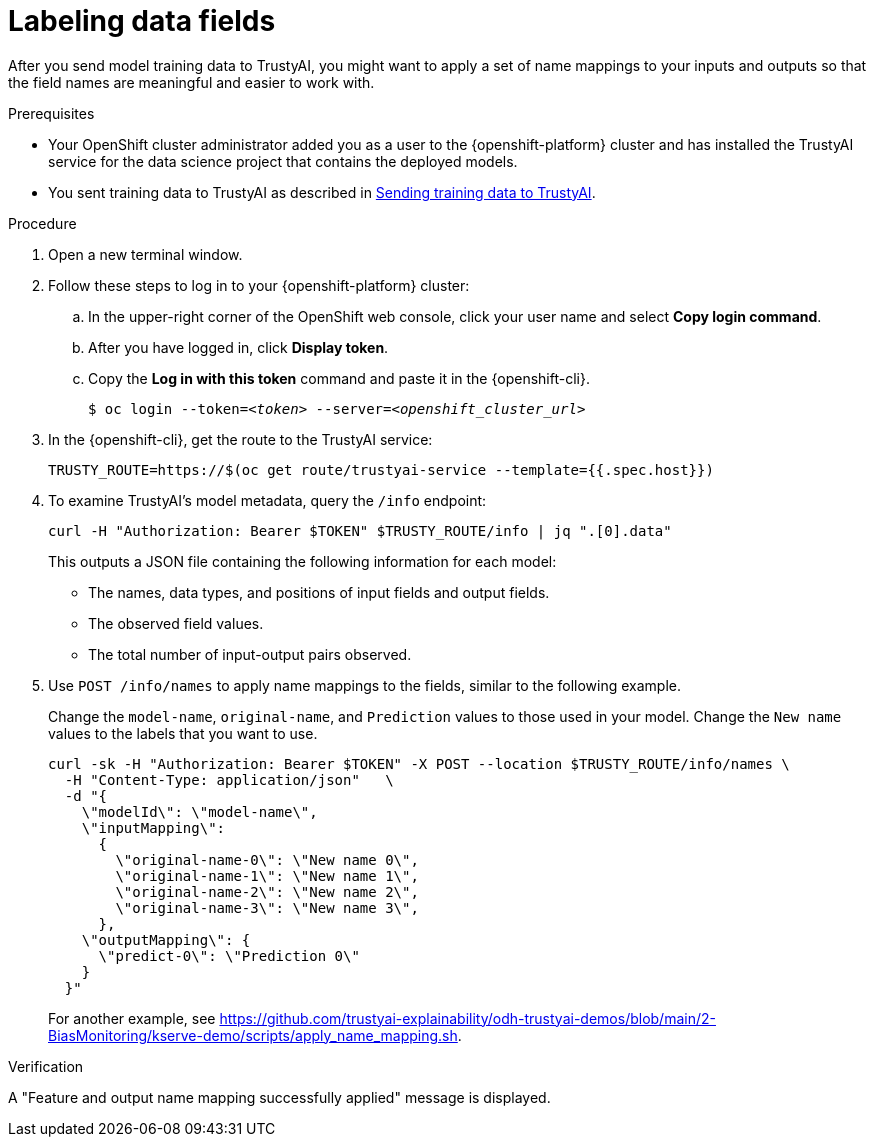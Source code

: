 :_module-type: PROCEDURE

[id="labeling-data-fields_{context}"]
= Labeling data fields

[role='_abstract']
After you send model training data to TrustyAI, you might want to apply a set of name mappings to your inputs and outputs so that the field names are meaningful and easier to work with.

.Prerequisites

* Your OpenShift cluster administrator added you as a user to the {openshift-platform} cluster and has installed the TrustyAI service for the data science project that contains the deployed models.

ifndef::upstream[]
* You sent training data to TrustyAI as described in link:{rhoaidocshome}{default-format-url}/monitoring_data_science_models/setting-up-trustyai-for-your-project_monitor#sending-training-data-to-trustyai_monitor[Sending training data to TrustyAI].
endif::[]
ifdef::upstream[]
* You sent training data to TrustyAI as described in link:{odhdocshome}/monitoring-data-science-models/#sending-training-data-to-trustyai_monitor[Sending training data to TrustyAI].
endif::[]

.Procedure

. Open a new terminal window.
. Follow these steps to log in to your {openshift-platform} cluster:
.. In the upper-right corner of the OpenShift web console, click your user name and select *Copy login command*. 
.. After you have logged in, click *Display token*.
.. Copy the *Log in with this token* command and paste it in the {openshift-cli}.
+
[source,subs="+quotes"]
----
$ oc login --token=__<token>__ --server=__<openshift_cluster_url>__
----

. In the {openshift-cli}, get the route to the TrustyAI service: 
+
[source]
----
TRUSTY_ROUTE=https://$(oc get route/trustyai-service --template={{.spec.host}})
----

. To examine TrustyAI's model metadata, query the `/info` endpoint:
+
[source]
----
curl -H "Authorization: Bearer $TOKEN" $TRUSTY_ROUTE/info | jq ".[0].data"
----
+
This outputs a JSON file containing the following information for each model:

* The names, data types, and positions of input fields and output fields.
* The observed field values.
* The total number of input-output pairs observed.

. Use `POST /info/names` to apply name mappings to the fields, similar to the following example. 
+
Change the `model-name`, `original-name`, and `Prediction` values to those used in your model. Change the `New name` values to the labels that you want to use. 
+
[source]
----
curl -sk -H "Authorization: Bearer $TOKEN" -X POST --location $TRUSTY_ROUTE/info/names \
  -H "Content-Type: application/json"   \
  -d "{
    \"modelId\": \"model-name\",
    \"inputMapping\":
      {
        \"original-name-0\": \"New name 0\",
        \"original-name-1\": \"New name 1\",
        \"original-name-2\": \"New name 2\",
        \"original-name-3\": \"New name 3\",
      },
    \"outputMapping\": {
      \"predict-0\": \"Prediction 0\"
    }
  }"
----
+
For another example, see https://github.com/trustyai-explainability/odh-trustyai-demos/blob/main/2-BiasMonitoring/kserve-demo/scripts/apply_name_mapping.sh.

.Verification

A "Feature and output name mapping successfully applied" message is displayed.
